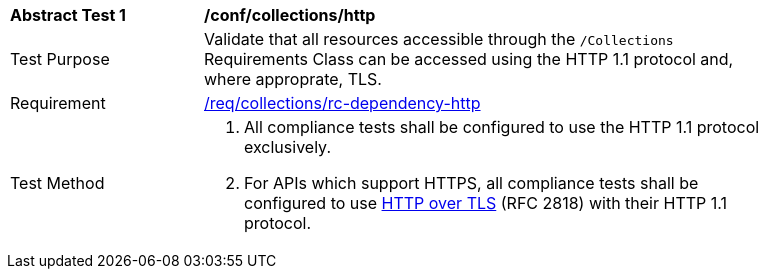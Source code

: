 [[ats_collections_http]]
[width="90%",cols="2,6a"]
|===
^|*Abstract Test {counter:ats-id}* |*/conf/collections/http* 
^|Test Purpose |Validate that all resources accessible through the `/Collections` Requirements Class can be accessed using the HTTP 1.1 protocol and, where approprate, TLS.
^|Requirement |<<req_dependency-http,/req/collections/rc-dependency-http>>
^|Test Method |. All compliance tests shall be configured to use the HTTP 1.1 protocol exclusively.
. For APIs which support HTTPS, all compliance tests shall be configured to use <<rfc2818,HTTP over TLS>> (RFC 2818) with their HTTP 1.1 protocol.
|===

